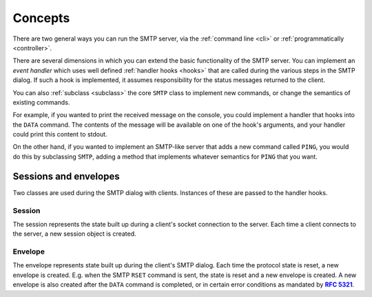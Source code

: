 ==========
 Concepts
==========

There are two general ways you can run the SMTP server, via the :ref:`command
line <cli>` or :ref:`programmatically <controller>`.

There are several dimensions in which you can extend the basic functionality
of the SMTP server.  You can implement an *event handler* which uses well
defined :ref:`handler hooks <hooks>` that are called during the various steps
in the SMTP dialog.  If such a hook is implemented, it assumes responsibility
for the status messages returned to the client.

You can also :ref:`subclass <subclass>` the core ``SMTP`` class to implement
new commands, or change the semantics of existing commands.

For example, if you wanted to print the received message on the console, you
could implement a handler that hooks into the ``DATA`` command.  The contents
of the message will be available on one of the hook's arguments, and your
handler could print this content to stdout.

On the other hand, if you wanted to implement an SMTP-like server that adds a
new command called ``PING``, you would do this by subclassing ``SMTP``, adding
a method that implements whatever semantics for ``PING`` that you want.


.. _sessions_and_envelopes:

Sessions and envelopes
======================

Two classes are used during the SMTP dialog with clients.  Instances of these
are passed to the handler hooks.


Session
-------

The session represents the state built up during a client's socket connection
to the server.  Each time a client connects to the server, a new session
object is created.

.. class:: Session()

   .. attribute:: peer

      Defaulting to None, this attribute will contain the transport's socket's
      peername_ value.

   .. attribute:: ssl

      Defaulting to None, this attribute will contain some extra information,
      as a dictionary, from the ``asyncio.sslproto.SSLProtocol`` instance.
      This dictionary provides additional information about the connection.
      It contains implementation-specific information so its contents may
      change, but it should roughly correspond to the information available
      through |asyncio.BaseTransport.get_extra_info|_.

   .. attribute:: host_name

      Defaulting to None, this attribute will contain the host name argument
      as seen in the ``HELO`` or ``EHLO`` (or for :ref:`LMTP <LMTP>`, the
      ``LHLO``) command.

   .. attribute:: extended_smtp

      Defaulting to False, this flag will be True when the ``EHLO`` greeting
      was seen, indicating ESMTP_.

   .. attribute:: loop

      This is the asyncio event loop instance.

   .. attribute:: login_data

      Contains the login information gathered during the ``AUTH`` procedure.
      If it contains ``None``, that means authentication has not taken place
      or has failed.


Envelope
--------

The envelope represents state built up during the client's SMTP dialog.  Each
time the protocol state is reset, a new envelope is created.  E.g. when the
SMTP ``RSET`` command is sent, the state is reset and a new envelope is
created.  A new envelope is also created after the ``DATA`` command is
completed, or in certain error conditions as mandated by |RFC 5321|_.

.. class:: Envelope

   .. attribute:: mail_from

      Defaulting to None, this attribute holds the email address given in the
      ``MAIL FROM`` command.

   .. attribute:: mail_options

      Defaulting to None, this attribute contains a list of any ESMTP mail
      options provided by the client, such as those passed in by
      |smtplib.SMTP.sendmail|_.

   .. attribute:: content

      Defaulting to None, this attribute will contain the contents of the
      message as provided by the ``DATA`` command.  If the ``decode_data``
      parameter to the ``SMTP`` constructor was True, then this attribute will
      contain the UTF-8 decoded string, otherwise it will contain the raw
      bytes.

   .. attribute:: original_content

      Defaulting to None, this attribute will contain the contents of the
      message as provided by the ``DATA`` command.  Unlike the ``content``
      attribute, this attribute will always contain the raw bytes.

   .. attribute:: rcpt_tos

      Defaulting to the empty list, this attribute will contain a list of the
      email addresses provided in the ``RCPT TO`` commands.

   .. attribute:: rcpt_options

      Defaulting to the empty list, this attribute will contain the list of
      any recipient options provided by the client, such as those passed in by
      |smtplib.SMTP.sendmail|_.


.. _peername: https://docs.python.org/3/library/asyncio-protocol.html?highlight=peername#asyncio.BaseTransport.get_extra_info
.. _ESMTP: https://tools.ietf.org/html/rfc1869
.. _asyncio.BaseTransport.get_extra_info: https://docs.python.org/3/library/asyncio-protocol.html?highlight=get_extra_info#asyncio.BaseTransport.get_extra_info
.. |asyncio.BaseTransport.get_extra_info| replace:: ``asyncio.BaseTransport.get_extra_info``
.. _RFC 5321: https://tools.ietf.org/html/rfc5321
.. |RFC 5321| replace:: **RFC 5321**
.. _smtplib.SMTP.sendmail: https://docs.python.org/3/library/smtplib.html#smtplib.SMTP.sendmail
.. |smtplib.SMTP.sendmail| replace:: ``smtplib.SMTP.sendmail``
